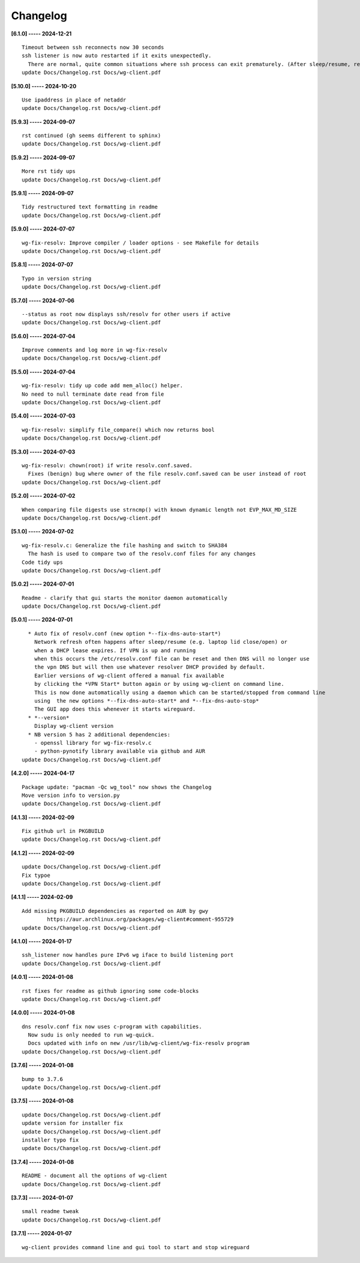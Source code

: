 Changelog
=========

**[6.1.0] ----- 2024-12-21** ::

	    Timeout between ssh reconnects now 30 seconds
	    ssh listener is now auto restarted if it exits unexpectedly.
	      There are normal, quite common situations where ssh process can exit prematurely. (After sleep/resume, remote server sshd restarts/reboot, changing IP address such as location change of laptop)
	    update Docs/Changelog.rst Docs/wg-client.pdf


**[5.10.0] ----- 2024-10-20** ::

	    Use ipaddress in place of netaddr
	    update Docs/Changelog.rst Docs/wg-client.pdf


**[5.9.3] ----- 2024-09-07** ::

	    rst continued (gh seems different to sphinx)
	    update Docs/Changelog.rst Docs/wg-client.pdf


**[5.9.2] ----- 2024-09-07** ::

	    More rst tidy ups
	    update Docs/Changelog.rst Docs/wg-client.pdf


**[5.9.1] ----- 2024-09-07** ::

	    Tidy restructured text formatting in readme
	    update Docs/Changelog.rst Docs/wg-client.pdf


**[5.9.0] ----- 2024-07-07** ::

	    wg-fix-resolv: Improve compiler / loader options - see Makefile for details
	    update Docs/Changelog.rst Docs/wg-client.pdf


**[5.8.1] ----- 2024-07-07** ::

	    Typo in version string
	    update Docs/Changelog.rst Docs/wg-client.pdf


**[5.7.0] ----- 2024-07-06** ::

	    --status as root now displays ssh/resolv for other users if active
	    update Docs/Changelog.rst Docs/wg-client.pdf


**[5.6.0] ----- 2024-07-04** ::

	    Improve comments and log more in wg-fix-resolv
	    update Docs/Changelog.rst Docs/wg-client.pdf


**[5.5.0] ----- 2024-07-04** ::

	    wg-fix-resolv: tidy up code add mem_alloc() helper.
	    No need to null terminate date read from file
	    update Docs/Changelog.rst Docs/wg-client.pdf


**[5.4.0] ----- 2024-07-03** ::

	    wg-fix-resolv: simplify file_compare() which now returns bool
	    update Docs/Changelog.rst Docs/wg-client.pdf


**[5.3.0] ----- 2024-07-03** ::

	    wg-fix-resolv: chown(root) if write resolv.conf.saved.
	      Fixes (benign) bug where owner of the file resolv.conf.saved can be user instead of root
	    update Docs/Changelog.rst Docs/wg-client.pdf


**[5.2.0] ----- 2024-07-02** ::

	    When comparing file digests use strncmp() with known dynamic length not EVP_MAX_MD_SIZE
	    update Docs/Changelog.rst Docs/wg-client.pdf


**[5.1.0] ----- 2024-07-02** ::

	    wg-fix-resolv.c: Generalize the file hashing and switch to SHA384
	      The hash is used to compare two of the resolv.conf files for any changes
	    Code tidy ups
	    update Docs/Changelog.rst Docs/wg-client.pdf


**[5.0.2] ----- 2024-07-01** ::

	    Readme - clarify that gui starts the monitor daemon automatically
	    update Docs/Changelog.rst Docs/wg-client.pdf


**[5.0.1] ----- 2024-07-01** ::

	      * Auto fix of resolv.conf (new option *--fix-dns-auto-start*)
	        Network refresh often happens after sleep/resume (e.g. laptop lid close/open) or
	        when a DHCP lease expires. If VPN is up and running
	        when this occurs the /etc/resolv.conf file can be reset and then DNS will no longer use
	        the vpn DNS but will then use whatever resolver DHCP provided by default.
	        Earlier versions of wg-client offered a manual fix available
	        by clicking the *VPN Start* button again or by using wg-client on command line.
	        This is now done automatically using a daemon which can be started/stopped from command line
	        using  the new options *--fix-dns-auto-start* and *--fix-dns-auto-stop*
	        The GUI app does this whenever it starts wireguard.
	      * *--version*
	        Display wg-client version
	      * NB version 5 has 2 additional dependencies:
	        - openssl library for wg-fix-resolv.c
	        - python-pynotify library available via github and AUR
	    update Docs/Changelog.rst Docs/wg-client.pdf


**[4.2.0] ----- 2024-04-17** ::

	    Package update: "pacman -Qc wg_tool" now shows the Changelog
	    Move version info to version.py
	    update Docs/Changelog.rst Docs/wg-client.pdf


**[4.1.3] ----- 2024-02-09** ::

	    Fix github url in PKGBUILD
	    update Docs/Changelog.rst Docs/wg-client.pdf


**[4.1.2] ----- 2024-02-09** ::

	    update Docs/Changelog.rst Docs/wg-client.pdf
	    Fix typoe
	    update Docs/Changelog.rst Docs/wg-client.pdf


**[4.1.1] ----- 2024-02-09** ::

	    Add missing PKGBUILD dependencies as reported on AUR by gwy
	            https://aur.archlinux.org/packages/wg-client#comment-955729
	    update Docs/Changelog.rst Docs/wg-client.pdf


**[4.1.0] ----- 2024-01-17** ::

	    ssh_listener now handles pure IPv6 wg iface to build listening port
	    update Docs/Changelog.rst Docs/wg-client.pdf


**[4.0.1] ----- 2024-01-08** ::

	    rst fixes for readme as github ignoring some code-blocks
	    update Docs/Changelog.rst Docs/wg-client.pdf


**[4.0.0] ----- 2024-01-08** ::

	    dns resolv.conf fix now uses c-program with capabilities.
	      Now sudu is only needed to run wg-quick.
	      Docs updated with info on new /usr/lib/wg-client/wg-fix-resolv program
	    update Docs/Changelog.rst Docs/wg-client.pdf


**[3.7.6] ----- 2024-01-08** ::

	    bump to 3.7.6
	    update Docs/Changelog.rst Docs/wg-client.pdf


**[3.7.5] ----- 2024-01-08** ::

	    update Docs/Changelog.rst Docs/wg-client.pdf
	    update version for installer fix
	    update Docs/Changelog.rst Docs/wg-client.pdf
	    installer typo fix
	    update Docs/Changelog.rst Docs/wg-client.pdf


**[3.7.4] ----- 2024-01-08** ::

	    README - document all the options of wg-client
	    update Docs/Changelog.rst Docs/wg-client.pdf


**[3.7.3] ----- 2024-01-07** ::

	    small readme tweak
	    update Docs/Changelog.rst Docs/wg-client.pdf


**[3.7.1] ----- 2024-01-07** ::

	    wg-client provides command line and gui tool to start and stop wireguard


